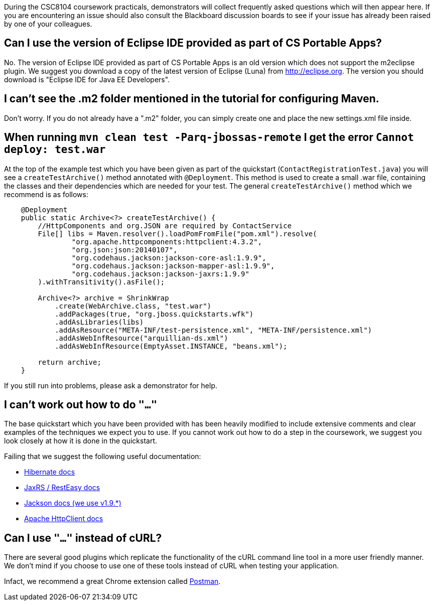 During the CSC8104 coursework practicals, demonstrators will collect frequently asked questions which will then appear here. If you are encountering an issue should also consult the Blackboard discussion boards to see if your issue has already been raised by one of your colleagues.

== Can I use the version of Eclipse IDE provided as part of CS Portable Apps?
No. The version of Eclipse IDE provided as part of CS Portable Apps is an old version which does not support the m2eclipse plugin. We suggest you download a copy of the latest version of Eclipse (Luna) from http://eclipse.org. The version you should download is "Eclipse IDE for Java EE Developers".

== I can't see the .m2 folder mentioned in the tutorial for configuring Maven.
Don't worry. If you do not already have a ".m2" folder, you can simply create one and place the new settings.xml file inside.

== When running `mvn clean test -Parq-jbossas-remote` I get the error `Cannot deploy: test.war`
At the top of the example test which you have been given as part of the quickstart (`ContactRegistrationTest.java`) you will see a `createTestArchive()` method annotated with `@Deployment`.
This method is used to create a small .war file, containing the classes and their dependencies which are needed for your test.
The general `createTestArchive()` method which we recommend is as follows:

``` java
    @Deployment
    public static Archive<?> createTestArchive() {
        //HttpComponents and org.JSON are required by ContactService
        File[] libs = Maven.resolver().loadPomFromFile("pom.xml").resolve(
                "org.apache.httpcomponents:httpclient:4.3.2",
                "org.json:json:20140107",
                "org.codehaus.jackson:jackson-core-asl:1.9.9",
                "org.codehaus.jackson:jackson-mapper-asl:1.9.9",
                "org.codehaus.jackson:jackson-jaxrs:1.9.9"
        ).withTransitivity().asFile();

        Archive<?> archive = ShrinkWrap
            .create(WebArchive.class, "test.war")
            .addPackages(true, "org.jboss.quickstarts.wfk")
            .addAsLibraries(libs)
            .addAsResource("META-INF/test-persistence.xml", "META-INF/persistence.xml")
            .addAsWebInfResource("arquillian-ds.xml")
            .addAsWebInfResource(EmptyAsset.INSTANCE, "beans.xml");
        
        return archive;
    }
```

If you still run into problems, please ask a demonstrator for help.

== I can't work out how to do `"..."`

The base quickstart which you have been provided with has been heavily modified to include extensive comments and clear examples of the techniques we expect you to use.
If you cannot work out how to do a step in the coursework, we suggest you look closely at how it is done in the quickstart.

Failing that we suggest the following useful documentation:  

* link:http://docs.jboss.org/hibernate/orm/4.2/manual/en-US/html/[Hibernate docs]
* link:http://docs.jboss.org/resteasy/docs/2.3.7.Final/userguide/html_single/index.html[JaxRS / RestEasy docs]
* link:https://github.com/FasterXML/jackson-docs[Jackson docs (we use v1.9.*)]
* link:http://hc.apache.org/httpcomponents-client-4.3.x/index.html[Apache HttpClient docs]

== Can I use `"..."` instead of cURL?

There are several good plugins which replicate the functionality of the cURL command line tool in a more user friendly manner.
We don't mind if you choose to use one of these tools instead of cURL when testing your application. 

Infact, we recommend a great Chrome extension called link:https://chrome.google.com/webstore/detail/postman-rest-client/fdmmgilgnpjigdojojpjoooidkmcomcm?hl=en[Postman].
